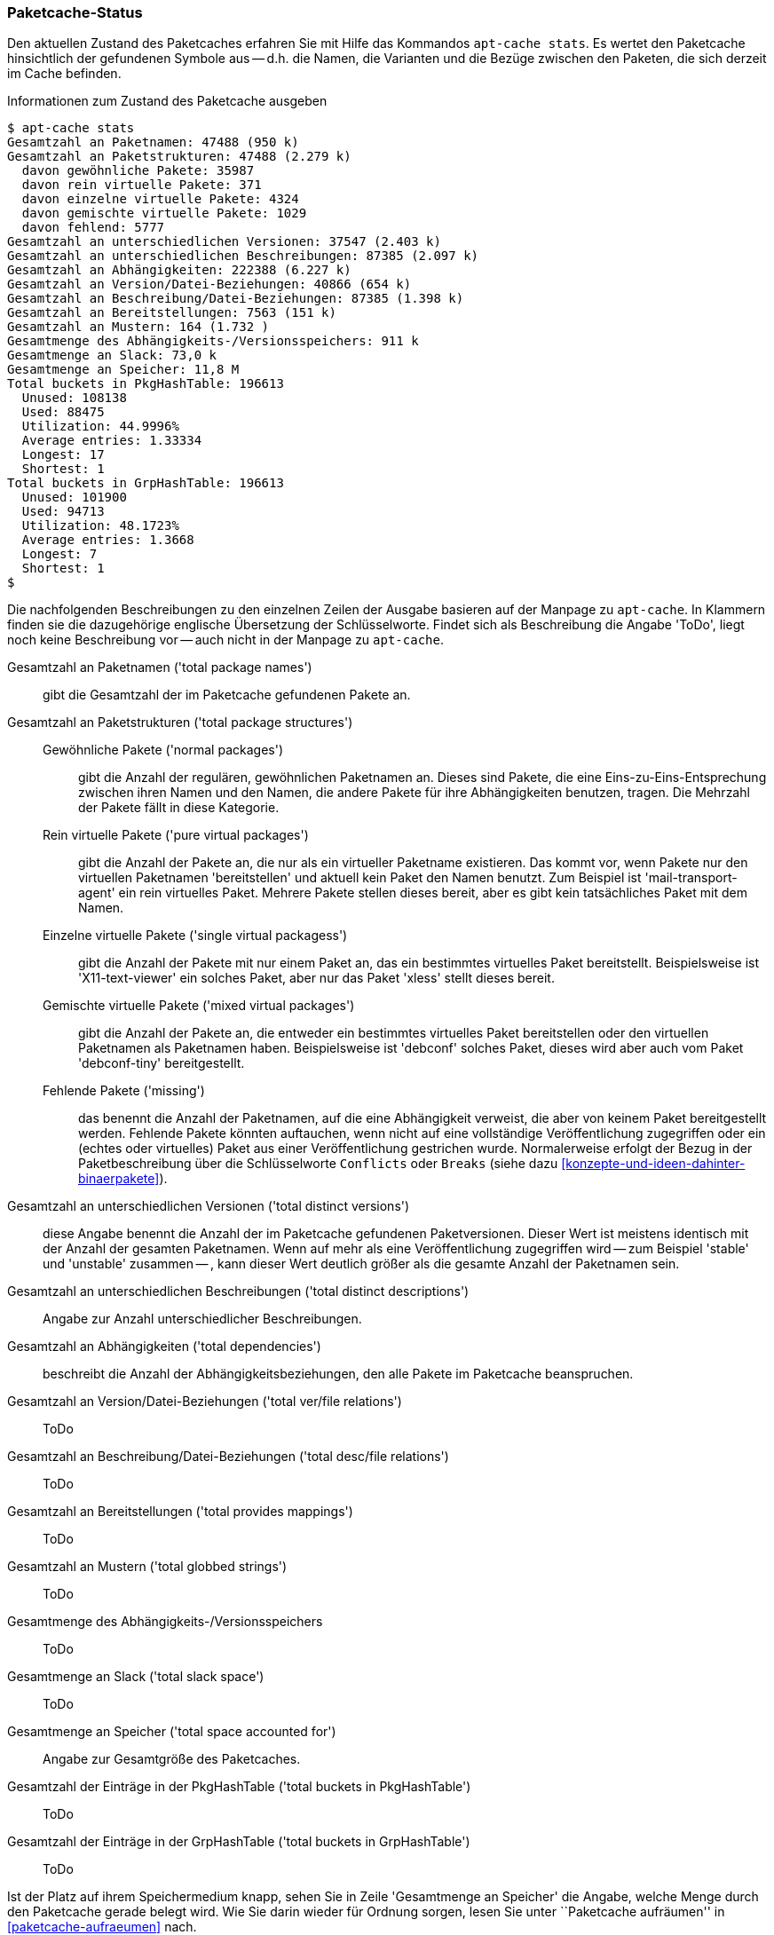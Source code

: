 // Datei: ./werkzeuge/paketcache/paketcache-status.adoc

// Baustelle: Fertig

[[paketcache-status]]

=== Paketcache-Status ===

// Stichworte für den Index
(((apt-cache, stats)))
(((Paketabhängigkeiten, zählen)))
(((Paketcache, Status anzeigen)))
(((Paketcache, Zustand anzeigen)))
(((Paketvarianten, virtuelles Paket)))
Den aktuellen Zustand des Paketcaches erfahren Sie mit Hilfe das
Kommandos `apt-cache stats`. Es wertet den Paketcache hinsichtlich der
gefundenen Symbole aus -- d.h. die Namen, die Varianten und die Bezüge
zwischen den Paketen, die sich derzeit im Cache befinden. 

.Informationen zum Zustand des Paketcache ausgeben
----
$ apt-cache stats
Gesamtzahl an Paketnamen: 47488 (950 k)
Gesamtzahl an Paketstrukturen: 47488 (2.279 k)
  davon gewöhnliche Pakete: 35987
  davon rein virtuelle Pakete: 371
  davon einzelne virtuelle Pakete: 4324
  davon gemischte virtuelle Pakete: 1029
  davon fehlend: 5777
Gesamtzahl an unterschiedlichen Versionen: 37547 (2.403 k)
Gesamtzahl an unterschiedlichen Beschreibungen: 87385 (2.097 k)
Gesamtzahl an Abhängigkeiten: 222388 (6.227 k)
Gesamtzahl an Version/Datei-Beziehungen: 40866 (654 k)
Gesamtzahl an Beschreibung/Datei-Beziehungen: 87385 (1.398 k)
Gesamtzahl an Bereitstellungen: 7563 (151 k)
Gesamtzahl an Mustern: 164 (1.732 )
Gesamtmenge des Abhängigkeits-/Versionsspeichers: 911 k
Gesamtmenge an Slack: 73,0 k
Gesamtmenge an Speicher: 11,8 M
Total buckets in PkgHashTable: 196613
  Unused: 108138
  Used: 88475
  Utilization: 44.9996%
  Average entries: 1.33334
  Longest: 17
  Shortest: 1
Total buckets in GrpHashTable: 196613
  Unused: 101900
  Used: 94713
  Utilization: 48.1723%
  Average entries: 1.3668
  Longest: 7
  Shortest: 1
$
----

Die nachfolgenden Beschreibungen zu den einzelnen Zeilen der Ausgabe
basieren auf der Manpage zu `apt-cache`. In Klammern finden sie die
dazugehörige englische Übersetzung der Schlüsselworte. Findet sich als
Beschreibung die Angabe 'ToDo', liegt noch keine Beschreibung vor --
auch nicht in der Manpage zu `apt-cache`.

Gesamtzahl an Paketnamen ('total package names') :: gibt die Gesamtzahl
der im Paketcache gefundenen Pakete an.

Gesamtzahl an Paketstrukturen ('total package structures') ::

Gewöhnliche Pakete ('normal packages') ::: gibt die Anzahl der
regulären, gewöhnlichen Paketnamen an. Dieses sind Pakete, die eine
Eins-zu-Eins-Entsprechung zwischen ihren Namen und den Namen, die andere
Pakete für ihre Abhängigkeiten benutzen, tragen. Die Mehrzahl der Pakete
fällt in diese Kategorie.

Rein virtuelle Pakete ('pure virtual packages') ::: gibt die Anzahl der
Pakete an, die nur als ein virtueller Paketname existieren. Das kommt
vor, wenn Pakete nur den virtuellen Paketnamen 'bereitstellen' und
aktuell kein Paket den Namen benutzt. Zum Beispiel ist
'mail-transport-agent' ein rein virtuelles Paket. Mehrere Pakete stellen
dieses bereit, aber es gibt kein tatsächliches Paket mit dem Namen.

Einzelne virtuelle Pakete ('single virtual packagess') ::: gibt die
Anzahl der Pakete mit nur einem Paket an, das ein bestimmtes virtuelles
Paket bereitstellt. Beispielsweise ist 'X11-text-viewer' ein solches
Paket, aber nur das Paket 'xless' stellt dieses bereit.

Gemischte virtuelle Pakete ('mixed virtual packages') ::: gibt die
Anzahl der Pakete an, die entweder ein bestimmtes virtuelles Paket
bereitstellen oder den virtuellen Paketnamen als Paketnamen haben.
Beispielsweise ist 'debconf' solches Paket, dieses wird aber auch vom
Paket 'debconf-tiny' bereitgestellt.

Fehlende Pakete ('missing') ::: das benennt die Anzahl der Paketnamen,
auf die eine Abhängigkeit verweist, die aber von keinem Paket
bereitgestellt werden. Fehlende Pakete könnten auftauchen, wenn nicht
auf eine vollständige Veröffentlichung zugegriffen oder ein (echtes oder
virtuelles) Paket aus einer Veröffentlichung gestrichen wurde.
Normalerweise erfolgt der Bezug in der Paketbeschreibung über die
Schlüsselworte `Conflicts` oder `Breaks` (siehe dazu
<<konzepte-und-ideen-dahinter-binaerpakete>>).

Gesamtzahl an unterschiedlichen Versionen ('total distinct versions') ::
diese Angabe benennt die Anzahl der im Paketcache gefundenen
Paketversionen. Dieser Wert ist meistens identisch mit der Anzahl der
gesamten Paketnamen. Wenn auf mehr als eine Veröffentlichung zugegriffen
wird -- zum Beispiel 'stable' und 'unstable' zusammen -- , kann dieser
Wert deutlich größer als die gesamte Anzahl der Paketnamen sein.

Gesamtzahl an unterschiedlichen Beschreibungen ('total distinct descriptions') :: Angabe zur Anzahl unterschiedlicher Beschreibungen.

Gesamtzahl an Abhängigkeiten ('total dependencies') :: beschreibt die
Anzahl der Abhängigkeitsbeziehungen, den alle Pakete im Paketcache
beanspruchen.

Gesamtzahl an Version/Datei-Beziehungen ('total ver/file relations') ::
ToDo

Gesamtzahl an Beschreibung/Datei-Beziehungen ('total desc/file relations') :: ToDo

Gesamtzahl an Bereitstellungen ('total provides mappings') :: ToDo

Gesamtzahl an Mustern ('total globbed strings') :: ToDo

Gesamtmenge des Abhängigkeits-/Versionsspeichers :: ToDo

Gesamtmenge an Slack ('total slack space') :: ToDo

Gesamtmenge an Speicher ('total space accounted for') :: Angabe zur
Gesamtgröße des Paketcaches.

Gesamtzahl der Einträge in der PkgHashTable ('total buckets in PkgHashTable') :: ToDo

Gesamtzahl der Einträge in der GrpHashTable ('total buckets in GrpHashTable') :: ToDo

Ist der Platz auf ihrem Speichermedium knapp, sehen Sie in Zeile
'Gesamtmenge an Speicher' die Angabe, welche Menge durch den Paketcache
gerade belegt wird. Wie Sie darin wieder für Ordnung sorgen, lesen Sie
unter ``Paketcache aufräumen'' in <<paketcache-aufraeumen>> nach.

// Datei (Ende): ./werkzeuge/paketcache/paketcache-status.adoc
